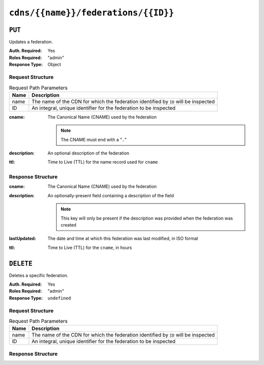 ..
..
.. Licensed under the Apache License, Version 2.0 (the "License");
.. you may not use this file except in compliance with the License.
.. You may obtain a copy of the License at
..
..     http://www.apache.org/licenses/LICENSE-2.0
..
.. Unless required by applicable law or agreed to in writing, software
.. distributed under the License is distributed on an "AS IS" BASIS,
.. WITHOUT WARRANTIES OR CONDITIONS OF ANY KIND, either express or implied.
.. See the License for the specific language governing permissions and
.. limitations under the License.
..

.. _to-api-cdns-name-federations-id:

************************************
``cdns/{{name}}/federations/{{ID}}``
************************************

``PUT``
=======
Updates a federation.

:Auth. Required: Yes
:Roles Required: "admin"
:Response Type:  Object

Request Structure
-----------------
.. table:: Request Path Parameters

	+------+-------------------------------------------------------------------------------------+
	| Name | Description                                                                         |
	+======+=====================================================================================+
	| name | The name of the CDN for which the federation identified by ``ID`` will be inspected |
	+------+-------------------------------------------------------------------------------------+
	|  ID  | An integral, unique identifier for the federation to be inspected                   |
	+------+-------------------------------------------------------------------------------------+

:cname: The Canonical Name (CNAME) used by the federation

	.. note:: The CNAME must end with a "``.``"

:description: An optional description of the federation
:ttl:         Time to Live (TTL) for the name record used for ``cname``

.. code-block:: http
	:caption: Request Example

	PUT /api/4.0/cdns/CDN-in-a-Box/federations/1 HTTP/1.1
	Host: trafficops.infra.ciab.test
	User-Agent: curl/7.62.0
	Accept: */*
	Cookie: mojolicious=...
	Content-Length: 33
	Content-Type: application/json

	{
		"cname": "foo.bar.",
		"ttl": 48
	}


Response Structure
------------------
:cname:       The Canonical Name (CNAME) used by the federation
:description: An optionally-present field containing a description of the field

	.. note:: This key will only be present if the description was provided when the federation was created

:lastUpdated: The date and time at which this federation was last modified, in ISO format
:ttl:         Time to Live (TTL) for the ``cname``, in hours


.. code-block:: http
	:caption: Response Example

	HTTP/1.1 200 OK
	access-control-allow-credentials: true
	access-control-allow-headers: Origin, X-Requested-With, Content-Type, Accept, Set-Cookie, Cookie
	access-control-allow-methods: POST,GET,OPTIONS,PUT,DELETE
	access-control-allow-origin: *
	content-type: application/json
	set-cookie: mojolicious=...; Path=/; HttpOnly
	whole-content-sha512: qcjfQ+gDjNxYQ1aq+dlddgrkFWnkFYxsFF+SHDqqH0uVHBVksmU0aTFgltozek/u6wbrGoR1LFf9Fr1C1SbigA==
	x-server-name: traffic_ops_golang/
	content-length: 174
	date: Wed, 05 Dec 2018 01:03:40 GMT

	{ "alerts": [
		{
			"text": "cdnfederation was updated.",
			"level": "success"
		}
	],
	"response": {
		"id": 1,
		"cname": "foo.bar.",
		"ttl": 48,
		"description": null,
		"lastUpdated": "2018-12-05 01:03:40+00"
	}}


``DELETE``
==========
Deletes a specific federation.

:Auth. Required: Yes
:Roles Required: "admin"
:Response Type:  ``undefined``

Request Structure
-----------------
.. table:: Request Path Parameters

	+------+-------------------------------------------------------------------------------------+
	| Name | Description                                                                         |
	+======+=====================================================================================+
	| name | The name of the CDN for which the federation identified by ``ID`` will be inspected |
	+------+-------------------------------------------------------------------------------------+
	|  ID  | An integral, unique identifier for the federation to be inspected                   |
	+------+-------------------------------------------------------------------------------------+

.. code-block:: http
	:caption: Request Example

	DELETE /api/4.0/cdns/CDN-in-a-Box/federations/1 HTTP/1.1
	Host: trafficops.infra.ciab.test
	User-Agent: curl/7.62.0
	Accept: */*
	Cookie: mojolicious=...

Response Structure
------------------
.. code-block:: http
	:caption: Response Example

	HTTP/1.1 200 OK
	access-control-allow-credentials: true
	access-control-allow-headers: Origin, X-Requested-With, Content-Type, Accept, Set-Cookie, Cookie
	access-control-allow-methods: POST,GET,OPTIONS,PUT,DELETE
	access-control-allow-origin: *
	content-type: application/json
	set-cookie: mojolicious=...; Path=/; HttpOnly
	whole-content-sha512: Cnkfj6dmzTD3if9oiDq33tqf7CnAflKK/SPgqJyfu6HUfOjLJOgKIZvkcs2wWY6EjLVdw5qsatsd4FPoCyjvcw==
	x-server-name: traffic_ops_golang/
	content-length: 68
	date: Wed, 05 Dec 2018 01:17:24 GMT

	{ "alerts": [
		{
			"text": "cdnfederation was deleted.",
			"level": "success"
		}
	]}
